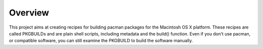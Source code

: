 Overview
========

This project aims at creating recipes for building pacman packages for
the Macintosh OS X platform. These recipes are called PKGBUILDs and
are plain shell scripts, including metadata and the build()
function. Even if you don't use pacman, or compatible software, you
can still examine the PKGBUILD to build the software manually.

.. _pacman: http://www.archlinux.org/pacman/

